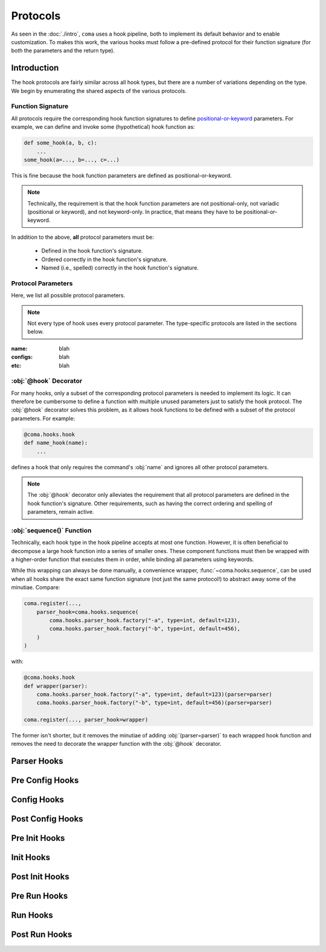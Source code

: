 Protocols
=========

As seen in the :doc:`./intro`, ``coma`` uses a hook pipeline, both to implement
its default behavior and to enable customization. To makes this work, the
various hooks must follow a pre-defined protocol for their function signature
(for both the parameters and the return type).

Introduction
------------

The hook protocols are fairly similar across all hook types, but there are a
number of variations depending on the type. We begin by enumerating the shared
aspects of the various protocols.

Function Signature
^^^^^^^^^^^^^^^^^^

All protocols require the corresponding hook function signatures to define
`positional-or-keyword <https://docs.python.org/3/library/inspect.html#inspect.Parameter>`_
parameters. For example, we can define and invoke some (hypothetical) hook function as:

.. code-block:: python

    def some_hook(a, b, c):
        ...
    some_hook(a=..., b=..., c=...)

This is fine because the hook function parameters are defined as positional-or-keyword.

.. note::

    Technically, the requirement is that the hook function parameters are not
    positional-only, not variadic (positional or keyword), and not keyword-only.
    In practice, that means they have to be positional-or-keyword.

In addition to the above, **all** protocol parameters must be:

    * Defined in the hook function's signature.
    * Ordered correctly in the hook function's signature.
    * Named (i.e., spelled) correctly in the hook function's signature.

Protocol Parameters
^^^^^^^^^^^^^^^^^^^

Here, we list all possible protocol parameters.

.. note::

    Not every type of hook uses every protocol parameter. The type-specific
    protocols are listed in the sections below.

:name:
    blah
:configs:
    blah
:etc:
    blah

:obj:`@hook` Decorator
^^^^^^^^^^^^^^^^^^^^^^

For many hooks, only a subset of the corresponding protocol parameters is needed
to implement its logic. It can therefore be cumbersome to define a function with
multiple unused parameters just to satisfy the hook protocol. The :obj:`@hook`
decorator solves this problem, as it allows hook functions to be defined with
a subset of the protocol parameters. For example:

.. code-block:: python

    @coma.hooks.hook
    def name_hook(name):
        ...

defines a hook that only requires the command's :obj:`name` and ignores all
other protocol parameters.

.. note::

    The :obj:`@hook` decorator only alleviates the requirement that all protocol
    parameters are defined in the hook function's signature. Other requirements,
    such as having the correct ordering and spelling of parameters, remain active.

:obj:`sequence()` Function
^^^^^^^^^^^^^^^^^^^^^^^^^^

Technically, each hook type in the hook pipeline accepts at most one function.
However, it is often beneficial to decompose a large hook function into a
series of smaller ones. These component functions must then be wrapped with
a higher-order function that executes them in order, while binding all
parameters using keywords.

While this wrapping can always be done manually, a convenience wrapper,
:func:`~coma.hooks.sequence`, can be used when all hooks share the exact same
function signature (not just the same protocol!) to abstract away some of the
minutiae. Compare:

.. code-block:: python

    coma.register(...,
        parser_hook=coma.hooks.sequence(
            coma.hooks.parser_hook.factory("-a", type=int, default=123),
            coma.hooks.parser_hook.factory("-b", type=int, default=456),
        )
    )

with:

.. code-block:: python

    @coma.hooks.hook
    def wrapper(parser):
        coma.hooks.parser_hook.factory("-a", type=int, default=123)(parser=parser)
        coma.hooks.parser_hook.factory("-b", type=int, default=456)(parser=parser)

    coma.register(..., parser_hook=wrapper)

The former isn't shorter, but it removes the minutiae of adding
:obj:`(parser=parser)` to each wrapped hook function and removes the need to
decorate the wrapper function with the :obj:`@hook` decorator.

Parser Hooks
------------

Pre Config Hooks
----------------

Config Hooks
------------

Post Config Hooks
-----------------

Pre Init Hooks
--------------

Init Hooks
----------

Post Init Hooks
---------------

Pre Run Hooks
-------------

Run Hooks
---------

Post Run Hooks
--------------

